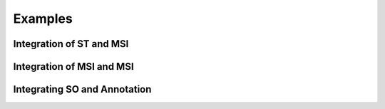 ========
Examples
========

-------------------------
Integration of ST and MSI
-------------------------



--------------------------
Integration of MSI and MSI
--------------------------


-----------------------------
Integrating SO and Annotation
-----------------------------